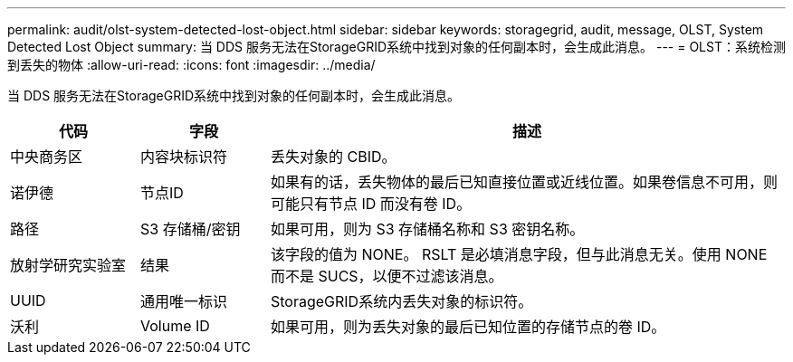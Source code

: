 ---
permalink: audit/olst-system-detected-lost-object.html 
sidebar: sidebar 
keywords: storagegrid, audit, message, OLST, System Detected Lost Object 
summary: 当 DDS 服务无法在StorageGRID系统中找到对象的任何副本时，会生成此消息。 
---
= OLST：系统检测到丢失的物体
:allow-uri-read: 
:icons: font
:imagesdir: ../media/


[role="lead"]
当 DDS 服务无法在StorageGRID系统中找到对象的任何副本时，会生成此消息。

[cols="1a,1a,4a"]
|===
| 代码 | 字段 | 描述 


 a| 
中央商务区
 a| 
内容块标识符
 a| 
丢失对象的 CBID。



 a| 
诺伊德
 a| 
节点ID
 a| 
如果有的话，丢失物体的最后已知直接位置或近线位置。如果卷信息不可用，则可能只有节点 ID 而没有卷 ID。



 a| 
路径
 a| 
S3 存储桶/密钥
 a| 
如果可用，则为 S3 存储桶名称和 S3 密钥名称。



 a| 
放射学研究实验室
 a| 
结果
 a| 
该字段的值为 NONE。 RSLT 是必填消息字段，但与此消息无关。使用 NONE 而不是 SUCS，以便不过滤该消息。



 a| 
UUID
 a| 
通用唯一标识
 a| 
StorageGRID系统内丢失对象的标识符。



 a| 
沃利
 a| 
Volume ID
 a| 
如果可用，则为丢失对象的最后已知位置的存储节点的卷 ID。

|===